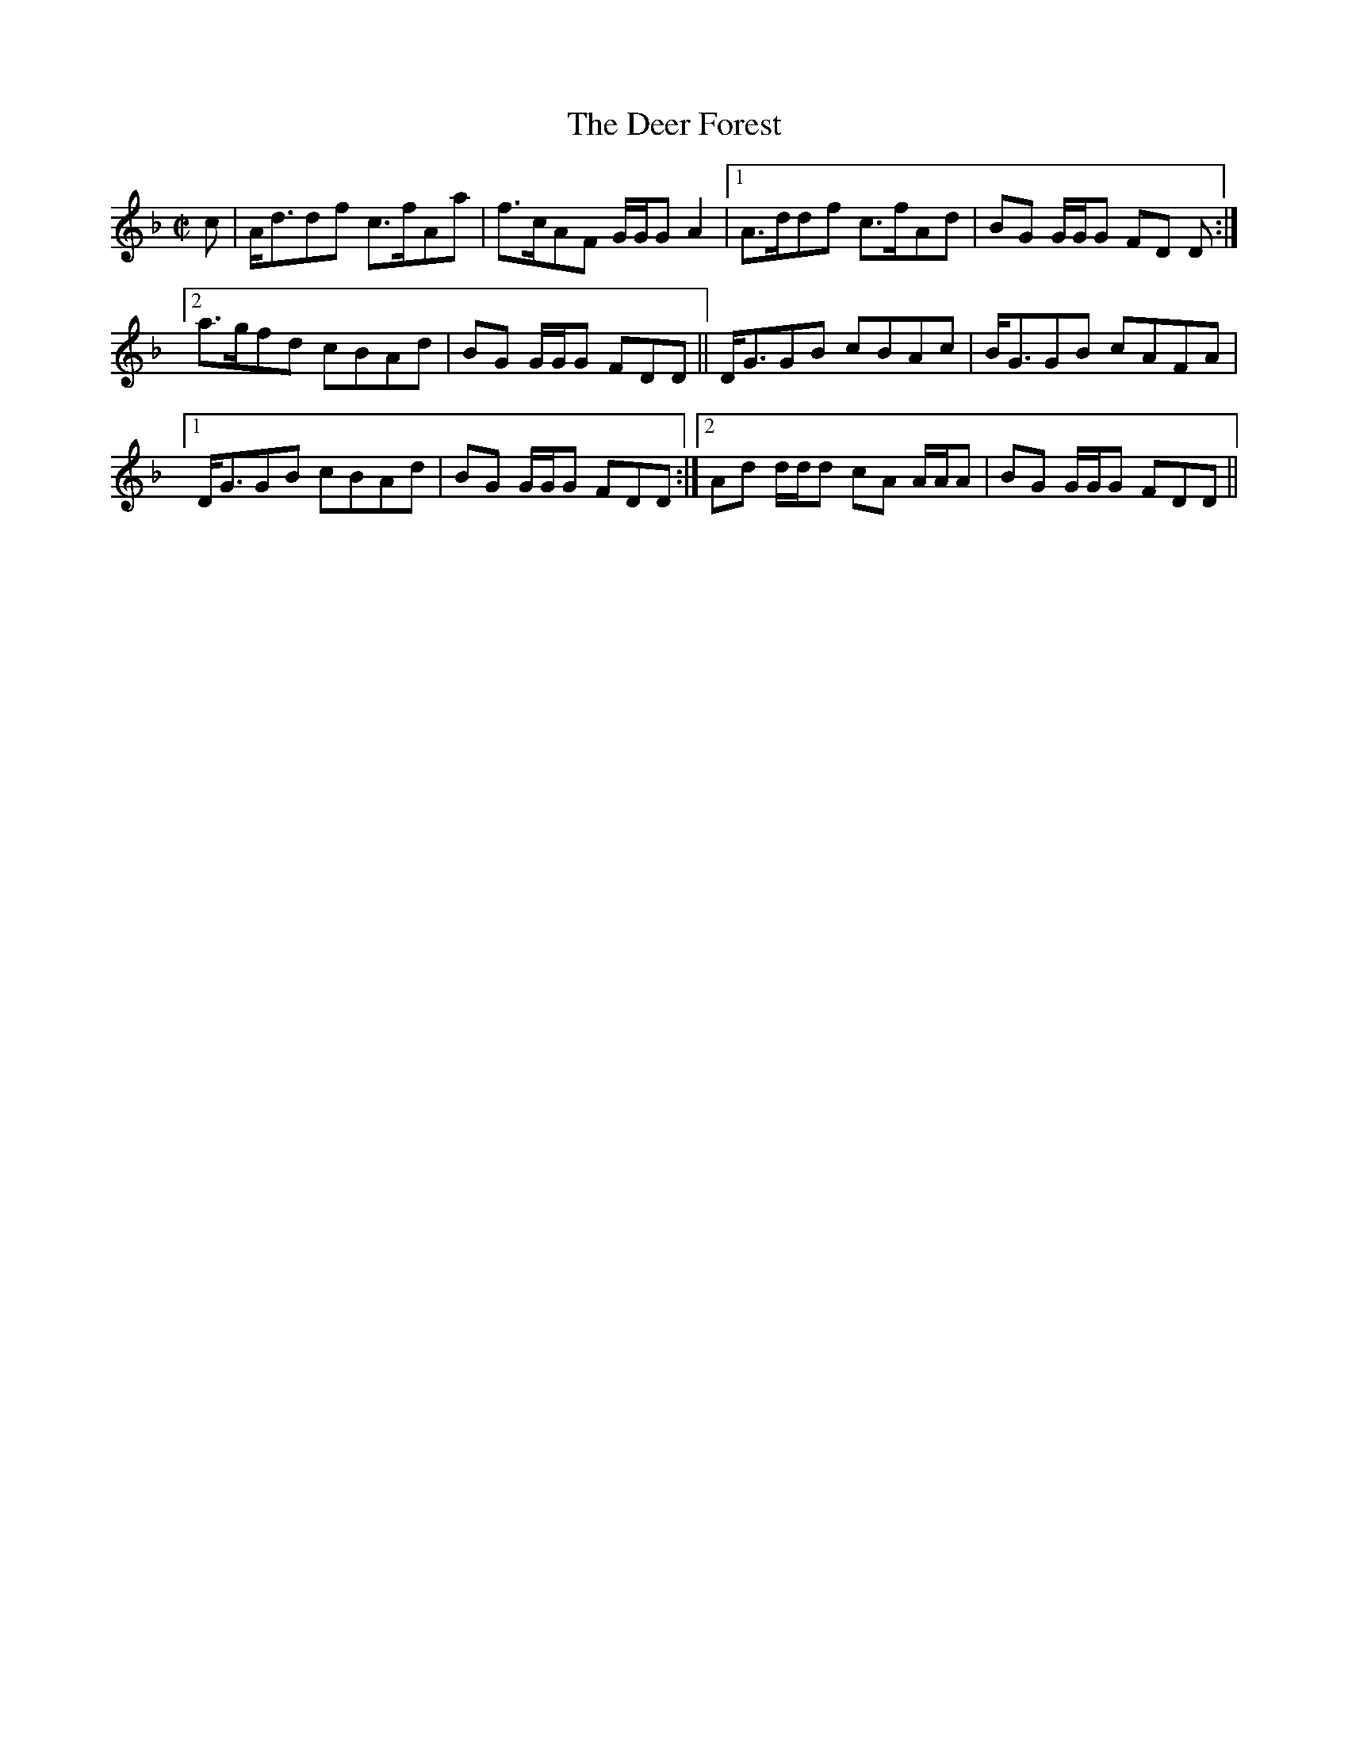 X:178
T:Deer Forest, The
R:Reel
B:The Athole Collection
M:C|
L:1/8
K:D Minor
c|A<ddf c>fAa|f>cAF G/G/G A2|1 A>ddf c>fAd|BG G/G/G FD D:|2
a>gfd cBAd|BG G/G/G FDD||D<GGB cBAc|B<GGB cAFA|1
D<GGB cBAd|BG G/G/G FDD:|2 Ad d/d/d cA A/A/A|BG G/G/G FDD||
